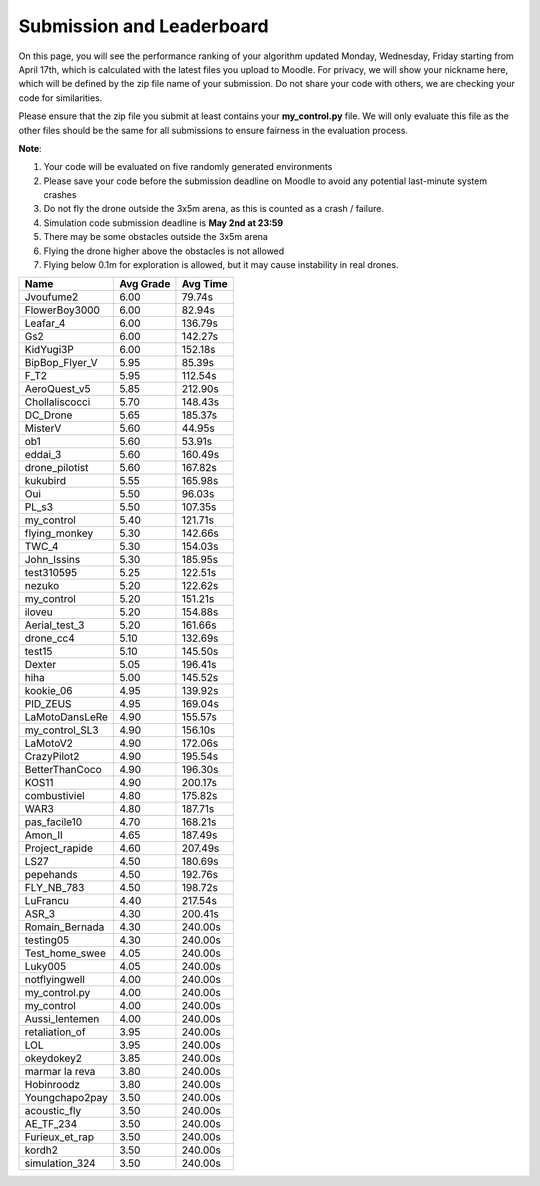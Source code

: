 Submission and Leaderboard
==========================

On this page, you will see the performance ranking of your algorithm updated Monday, Wednesday, Friday starting from April 17th, which is calculated with the latest files you upload to Moodle.
For privacy, we will show your nickname here, which will be defined by the zip file name of your submission.
Do not share your code with others, we are checking your code for similarities.

Please ensure that the zip file you submit at least contains your **my_control.py** file. We will only evaluate this file as the other files should be the same for all submissions to ensure fairness in the evaluation process.

**Note**:

1. Your code will be evaluated on five randomly generated environments
2. Please save your code before the submission deadline on Moodle to avoid any potential last-minute system crashes
3. Do not fly the drone outside the 3x5m arena, as this is counted as a crash / failure.
4. Simulation code submission deadline is **May 2nd at 23:59**
5. There may be some obstacles outside the 3x5m arena
6. Flying the drone higher above the obstacles is not allowed
7. Flying below 0.1m for exploration is allowed, but it may cause instability in real drones.

============== ========= ========
Name           Avg Grade Avg Time
============== ========= ========
Jvoufume2      6.00      79.74s  
FlowerBoy3000  6.00      82.94s   
Leafar_4       6.00      136.79s 
Gs2            6.00      142.27s 
KidYugi3P      6.00      152.18s 
BipBop_Flyer_V 5.95      85.39s 
F_T2           5.95      112.54s 
AeroQuest_v5   5.85      212.90s 
Chollaliscocci 5.70      148.43s 
DC_Drone       5.65      185.37s 
MisterV        5.60      44.95s  
ob1            5.60      53.91s  
eddai_3        5.60      160.49s 
drone_pilotist 5.60      167.82s 
kukubird       5.55      165.98s 
Oui            5.50      96.03s  
PL_s3          5.50      107.35s 
my_control     5.40      121.71s 
flying_monkey  5.30      142.66s 
TWC_4          5.30      154.03s 
John_Issins    5.30      185.95s 
test310595     5.25      122.51s 
nezuko         5.20      122.62s 
my_control     5.20      151.21s 
iloveu         5.20      154.88s 
Aerial_test_3  5.20      161.66s 
drone_cc4      5.10      132.69s 
test15         5.10      145.50s 
Dexter         5.05      196.41s 
hiha           5.00      145.52s 
kookie_06      4.95      139.92s 
PID_ZEUS       4.95      169.04s 
LaMotoDansLeRe 4.90      155.57s 
my_control_SL3 4.90      156.10s 
LaMotoV2       4.90      172.06s 
CrazyPilot2    4.90      195.54s 
BetterThanCoco 4.90      196.30s 
KOS11          4.90      200.17s 
combustiviel   4.80      175.82s 
WAR3           4.80      187.71s 
pas_facile10   4.70      168.21s 
Amon_II        4.65      187.49s 
Project_rapide 4.60      207.49s 
LS27           4.50      180.69s 
pepehands      4.50      192.76s 
FLY_NB_783     4.50      198.72s 
LuFrancu       4.40      217.54s 
ASR_3          4.30      200.41s 
Romain_Bernada 4.30      240.00s 
testing05      4.30      240.00s 
Test_home_swee 4.05      240.00s 
Luky005        4.05      240.00s 
notflyingwell  4.00      240.00s 
my_control.py  4.00      240.00s 
my_control     4.00      240.00s 
Aussi_lentemen 4.00      240.00s 
retaliation_of 3.95      240.00s 
LOL            3.95      240.00s 
okeydokey2     3.85      240.00s 
marmar la reva 3.80      240.00s 
Hobinroodz     3.80      240.00s 
Youngchapo2pay 3.50      240.00s 
acoustic_fly   3.50      240.00s 
AE_TF_234      3.50      240.00s 
Furieux_et_rap 3.50      240.00s 
kordh2         3.50      240.00s 
simulation_324 3.50      240.00s 
============== ========= ========


